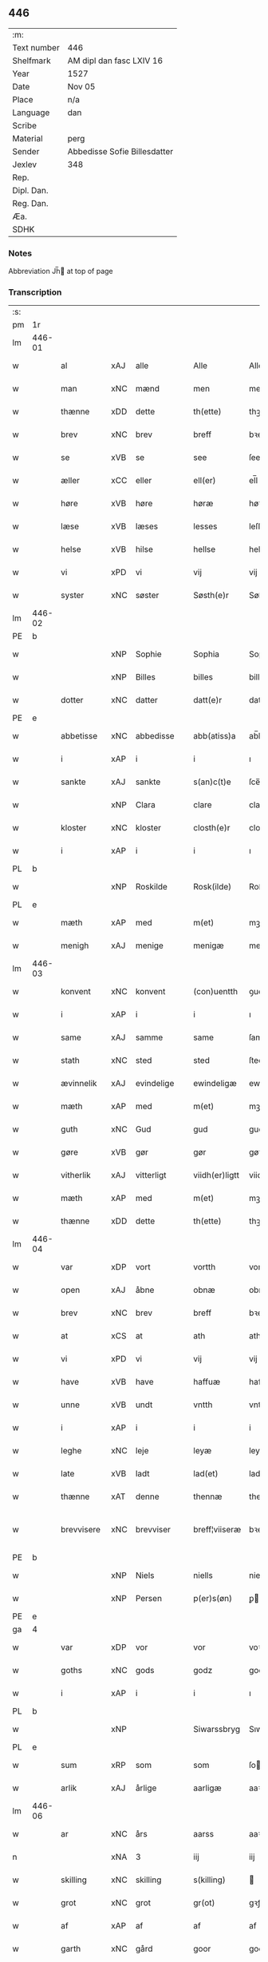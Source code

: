 ** 446
| :m:         |                              |
| Text number | 446                          |
| Shelfmark   | AM dipl dan fasc LXIV 16     |
| Year        | 1527                         |
| Date        | Nov 05                       |
| Place       | n/a                          |
| Language    | dan                          |
| Scribe      |                              |
| Material    | perg                         |
| Sender      | Abbedisse Sofie Billesdatter |
| Jexlev      | 348                          |
| Rep.        |                              |
| Dipl. Dan.  |                              |
| Reg. Dan.   |                              |
| Æa.         |                              |
| SDHK        |                              |

*** Notes
Abbreviation Jh̅ at top of page

*** Transcription
| :s: |        |                     |                |   |   |                |               |   |   |   |   |     |   |   |   |               |
| pm  |     1r |                     |                |   |   |                |               |   |   |   |   |     |   |   |   |               |
| lm  | 446-01 |                     |                |   |   |                |               |   |   |   |   |     |   |   |   |               |
| w   |        | al                  | xAJ            | alle  |   | Alle           | Alle          |   |   |   |   | dan |   |   |   |        446-01 |
| w   |        | man              | xNC            | mænd  |   | men            | me           |   |   |   |   | dan |   |   |   |        446-01 |
| w   |        | thænne              | xDD            | dette  |   | th(ette)       | thꝫͤ           |   |   |   |   | dan |   |   |   |        446-01 |
| w   |        | brev                | xNC            | brev  |   | breff          | bꝛeff         |   |   |   |   | dan |   |   |   |        446-01 |
| w   |        | se                  | xVB            | se  |   | see            | ſee           |   |   |   |   | dan |   |   |   |        446-01 |
| w   |        | æller               | xCC            | eller  |   | ell(er)        | el̅l           |   |   |   |   | dan |   |   |   |        446-01 |
| w   |        | høre                | xVB            | høre  |   | høræ           | høꝛæ          |   |   |   |   | dan |   |   |   |        446-01 |
| w   |        | læse               | xVB            | læses  |   | lesses         | leſſe        |   |   |   |   | dan |   |   |   |        446-01 |
| w   |        | helse              | xVB            | hilse  |   | hellse         | hellſe        |   |   |   |   | dan |   |   |   |        446-01 |
| w   |        | vi                 | xPD            | vi  |   | vij            | vij           |   |   |   |   | dan |   |   |   |        446-01 |
| w   |        | syster              | xNC            | søster  |   | Søsth(e)r      | Søſthꝛꝭ       |   |   |   |   | dan |   |   |   |        446-01 |
| lm  | 446-02 |                     |                |   |   |                |               |   |   |   |   |     |   |   |   |               |
| PE  |      b |                     |                |   |   |                |               |   |   |   |   |     |   |   |   |               |
| w   |        |                | xNP            | Sophie  |   | Sophia         | Sophıa        |   |   |   |   | dan |   |   |   |        446-02 |
| w   |        |                | xNP            | Billes  |   | billes         | bille        |   |   |   |   | dan |   |   |   |        446-02 |
| w   |        | dotter              | xNC            | datter  |   | datt(e)r       | dattꝛꝭ        |   |   |   |   | dan |   |   |   |        446-02 |
| PE  |      e |                     |                |   |   |                |               |   |   |   |   |     |   |   |   |               |
| w   |        | abbetisse           | xNC            | abbedisse  |   | abb(atiss)a    | ab̅ba          |   |   |   |   | lat |   |   |   |        446-02 |
| w   |        | i                   | xAP            | i  |   | i              | ı             |   |   |   |   | dan |   |   |   |        446-02 |
| w   |        | sankte              | xAJ            | sankte  |   | s(an)c(t)e     | ſce̅           |   |   |   |   | dan |   |   |   |        446-02 |
| w   |        |                 | xNP            | Clara  |   | clare          | claꝛe         |   |   |   |   | dan |   |   |   |        446-02 |
| w   |        | kloster             | xNC            | kloster  |   | closth(e)r     | cloſthꝛꝭ      |   |   |   |   | dan |   |   |   |        446-02 |
| w   |        | i                   | xAP            | i  |   | i              | ı             |   |   |   |   | dan |   |   |   |        446-02 |
| PL  |      b |                     |                |   |   |                |               |   |   |   |   |     |   |   |   |               |
| w   |        |              | xNP            | Roskilde  |   | Rosk(ilde)     | Roſk̅ꝭ         |   |   |   |   | dan |   |   |   |        446-02 |
| PL  |      e |                     |                |   |   |                |               |   |   |   |   |     |   |   |   |               |
| w   |        | mæth                | xAP            | med  |   | m(et)          | mꝫ            |   |   |   |   | dan |   |   |   |        446-02 |
| w   |        | menigh              | xAJ            | menige  |   | menigæ         | menigæ        |   |   |   |   | dan |   |   |   |        446-02 |
| lm  | 446-03 |                     |                |   |   |                |               |   |   |   |   |     |   |   |   |               |
| w   |        | konvent           | xNC            | konvent  |   | (con)uentth    | ꝯuentth       |   |   |   |   | dan |   |   |   |        446-03 |
| w   |        | i                   | xAP            | i  |   | i              | ı             |   |   |   |   | dan |   |   |   |        446-03 |
| w   |        | same                | xAJ            | samme  |   | same           | ſame          |   |   |   |   | dan |   |   |   |        446-03 |
| w   |        | stath               | xNC            | sted  |   | sted           | ſted          |   |   |   |   | dan |   |   |   |        446-03 |
| w   |        | ævinnelik          | xAJ            | evindelige  |   | ewindeligæ     | ewındelıgæ    |   |   |   |   | dan |   |   |   |        446-03 |
| w   |        | mæth                | xAP            | med  |   | m(et)          | mꝫ            |   |   |   |   | dan |   |   |   |        446-03 |
| w   |        | guth                | xNC            | Gud  |   | gud            | gud           |   |   |   |   | dan |   |   |   |        446-03 |
| w   |        | gøre             | xVB            | gør  |   | gør            | gøꝛ           |   |   |   |   | dan |   |   |   |        446-03 |
| w   |        | vitherlik         | xAJ            | vitterligt  |   | viidh(er)ligtt | viidhꝭlıgtt   |   |   |   |   | dan |   |   |   |        446-03 |
| w   |        | mæth                | xAP            | med  |   | m(et)          | mꝫ            |   |   |   |   | dan |   |   |   |        446-03 |
| w   |        | thænne              | xDD            | dette  |   | th(ette)       | thꝫͤ           |   |   |   |   | dan |   |   |   |        446-03 |
| lm  | 446-04 |                     |                |   |   |                |               |   |   |   |   |     |   |   |   |               |
| w   |        | var              | xDP            | vort  |   | vortth         | vortth        |   |   |   |   | dan |   |   |   |        446-04 |
| w   |        | open                | xAJ            | åbne  |   | obnæ           | obnæ          |   |   |   |   | dan |   |   |   |        446-04 |
| w   |        | brev                | xNC            | brev  |   | breff          | bꝛeff         |   |   |   |   | dan |   |   |   |        446-04 |
| w   |        | at                  | xCS            | at  |   | ath            | ath           |   |   |   |   | dan |   |   |   |        446-04 |
| w   |        | vi                 | xPD            | vi  |   | vij            | vij           |   |   |   |   | dan |   |   |   |        446-04 |
| w   |        | have                | xVB            | have  |   | haffuæ         | haffuæ        |   |   |   |   | dan |   |   |   |        446-04 |
| w   |        | unne               | xVB            | undt  |   | vntth          | vntth         |   |   |   |   | dan |   |   |   |        446-04 |
| w   |        | i                   | xAP            | i  |   | i              | i             |   |   |   |   | dan |   |   |   |        446-04 |
| w   |        | leghe               | xNC            | leje  |   | leyæ           | leyæ          |   |   |   |   | dan |   |   |   |        446-04 |
| w   |        | late                | xVB            | ladt  |   | lad(et)        | ladꝫ          |   |   |   |   | dan |   |   |   |        446-04 |
| w   |        | thænne              | xAT            | denne  |   | thennæ         | thennæ        |   |   |   |   | dan |   |   |   |        446-04 |
| w   |        | brevvisere        | xNC            | brevviser  |   | breff¦viiseræ  | bꝛeff¦viiſeꝛæ |   |   |   |   | dan |   |   |   | 446-04—446-05 |
| PE  |      b |                     |                |   |   |                |               |   |   |   |   |     |   |   |   |               |
| w   |        |                | xNP            | Niels  |   | niells         | niell        |   |   |   |   | dan |   |   |   |        446-05 |
| w   |        |                | xNP            | Persen  |   | p(er)s(øn)     | ꝑ            |   |   |   |   | dan |   |   |   |        446-05 |
| PE  |      e |                     |                |   |   |                |               |   |   |   |   |     |   |   |   |               |
| ga  |      4 |                     |                |   |   |                |               |   |   |   |   |     |   |   |   |               |
| w   |        | var                | xDP            | vor  |   | vor            | voꝛ           |   |   |   |   | dan |   |   |   |        446-05 |
| w   |        | goths               | xNC            | gods  |   | godz           | godz          |   |   |   |   | dan |   |   |   |        446-05 |
| w   |        | i                   | xAP            | i  |   | i              | ı             |   |   |   |   | dan |   |   |   |        446-05 |
| PL  |      b |                     |                |   |   |                |               |   |   |   |   |     |   |   |   |               |
| w   |        |          | xNP            |    |   | Siwarssbryg    | Sıwarſſbꝛyg   |   |   |   | ? | dan |   |   |   |        446-05 |
| PL  |      e |                     |                |   |   |                |               |   |   |   |   |     |   |   |   |               |
| w   |        | sum                 | xRP            | som  |   | som            | ſo           |   |   |   |   | dan |   |   |   |        446-05 |
| w   |        | arlik             | xAJ            | årlige  |   | aarligæ        | aaꝛlıgæ       |   |   |   |   | dan |   |   |   |        446-05 |
| lm  | 446-06 |                     |                |   |   |                |               |   |   |   |   |     |   |   |   |               |
| w   |        | ar                  | xNC            | års  |   | aarss          | aaꝛſſ         |   |   |   |   | dan |   |   |   |        446-06 |
| n   |        |                  | xNA            | 3  |   | iij            | iij           |   |   |   |   | dan |   |   |   |        446-06 |
| w   |        | skilling            | xNC            | skilling  |   | s(killing)     |              |   |   |   |   | dan |   |   |   |        446-06 |
| w   |        | grot                | xNC            | grot  |   | gr(ot)         | gꝛꝭ           |   |   |   |   | dan |   |   |   |        446-06 |
| w   |        | af                  | xAP            | af  |   | af             | af            |   |   |   |   | dan |   |   |   |        446-06 |
| w   |        | garth               | xNC            | gård  |   | goor           | gooꝛ          |   |   |   |   | dan |   |   |   |        446-06 |
| w   |        | nyte                | xVB            | nyde  |   | nyde           | nyde          |   |   |   |   | dan |   |   |   |        446-06 |
| w   |        | have                | xVB            | have  |   | haffuæ         | haffuæ        |   |   |   |   | dan |   |   |   |        446-06 |
| w   |        | bruke                | xVB            | bruge  |   | brwgæ          | bꝛwgæ         |   |   |   |   | dan |   |   |   |        446-06 |
| w   |        | i                   | xAP            | i  |   | i              | ı             |   |   |   |   | dan |   |   |   |        446-06 |
| w   |        | sin                 | xDP            | sin  |   | syn            | ſy           |   |   |   |   | dan |   |   |   |        446-06 |
| w   |        | liv                 | xNC            | livs  |   | liffs          | liff         |   |   |   |   | dan |   |   |   |        446-06 |
| w   |        | tith               | xNC            | tid  |   | tytth          | tytth         |   |   |   |   | dan |   |   |   |        446-06 |
| lm  | 446-07 |                     |                |   |   |                |               |   |   |   |   |     |   |   |   |               |
| w   |        | et                  | xAT            | et  |   | et             | et            |   |   |   |   | dan |   |   |   |        446-07 |
| w   |        | barn                | xNC            | barn  |   | barn           | baꝛ          |   |   |   |   | dan |   |   |   |        446-07 |
| w   |        | æfter               | xAP            | efter  |   | effther        | efftheꝛ       |   |   |   |   | dan |   |   |   |        446-07 |
| w   |        | han                 | xPD            | ham  |   | ha(m)          | haͫ            |   |   |   |   | dan |   |   |   |        446-07 |
| w   |        | mæth                | xAP            | med  |   | m(et)          | mꝫ            |   |   |   |   | dan |   |   |   |        446-07 |
| w   |        | svadan             | xAJ            | sådant  |   | sadantt        | ſadantt       |   |   |   |   | dan |   |   |   |        446-07 |
| w   |        | formæle            | xNC            | formæle  |   | formellæ       | foꝛmellæ      |   |   |   |   | dan |   |   |   |        446-07 |
| w   |        | han                 | xPD            | han  |   | han            | ha           |   |   |   |   | dan |   |   |   |        446-07 |
| w   |        | yte                 | xVB            | yder  |   | ydh(e)r        | ydhꝛꝭ         |   |   |   |   | dan |   |   |   |        446-07 |
| w   |        | sin               | xDP            | sit  |   | sytth          | ſytth         |   |   |   |   | dan |   |   |   |        446-07 |
| lm  | 446-08 |                     |                |   |   |                |               |   |   |   |   |     |   |   |   |               |
| w   |        |                | XX            |   |   | langell        | langell       |   |   |   |   | dan |   |   |   |        446-08 |
| w   |        | i                   | xAP            | i  |   | i              | i             |   |   |   |   | dan |   |   |   |        446-08 |
| w   |        | tith               | xNC            | tid  |   | tytth          | tytth         |   |   |   |   | dan |   |   |   |        446-08 |
| w   |        | ok                  | xCC            | og  |   | ock            | ock           |   |   |   |   | dan |   |   |   |        446-08 |
| w   |        | time                | xNC            | time  |   | tymæ           | tymæ          |   |   |   |   | dan |   |   |   |        446-08 |
| w   |        | ænge                | xPD            | ingen  |   | ingen          | ınge         |   |   |   |   | dan |   |   |   |        446-08 |
| w   |        | skathe              | xNC            | skade  |   | skade          | ſkade         |   |   |   |   | dan |   |   |   |        446-08 |
| w   |        | gøre             | xVB            | gør  |   | gør            | gøꝛ           |   |   |   |   | dan |   |   |   |        446-08 |
| w   |        | i                   | xAP            | i  |   | i              | ı             |   |   |   |   | dan |   |   |   |        446-08 |
| w   |        | noker               | xPD            | nogen  |   | nogh(e)r       | noghꝛꝭ        |   |   |   |   | dan |   |   |   |        446-08 |
| w   |        | mate                | xNC            | måde  |   | mode           | mode          |   |   |   |   | dan |   |   |   |        446-08 |
| lm  | 446-09 |                     |                |   |   |                |               |   |   |   |   |     |   |   |   |               |
| w   |        | upa                 | xAP            | på  |   | poo            | poo           |   |   |   |   | dan |   |   |   |        446-09 |
| w   |        | kloster           | xNC            | klosters  |   | closthr(is)    | cloſthꝛꝭ      |   |   |   |   | dan |   |   |   |        446-09 |
| w   |        | goths               | xNC            | gods  |   | godz           | godz          |   |   |   |   | dan |   |   |   |        446-09 |
| w   |        | æj                  | xAV            | ej  |   | ey             | ey            |   |   |   |   | dan |   |   |   |        446-09 |
| w   |        | sitje                | xVB            | sidder  |   | sydh(e)r       | ſydhꝛ        |   |   |   |   | dan |   |   |   |        446-09 |
| w   |        | yver                | xAV            | over  |   | offuer         | offueꝛ        |   |   |   |   | dan |   |   |   |        446-09 |
| w   |        | hørigh               | xAJ            | hørig  |   | hørig          | høꝛig         |   |   |   |   | dan |   |   |   |        446-09 |
| w   |        |                    | XX            | et  |   | ett            | ett           |   |   |   |   | dan |   |   |   |        446-09 |
| w   |        |         | xAJ            |   |   | genstyrdelig   | genſtyꝛdelig  |   |   |   |   | dan |   |   |   |        446-09 |
| w   |        | mæth                | xAP            | med  |   | m(et)          | mꝫ            |   |   |   |   | dan |   |   |   |        446-09 |
| w   |        | orth                | xNC            | ord  |   | ord            | oꝛd           |   |   |   |   | dan |   |   |   |        446-09 |
| lm  | 446-10 |                     |                |   |   |                |               |   |   |   |   |     |   |   |   |               |
| w   |        |                    | XX            |   |   | ett            | ett           |   |   |   |   | dan |   |   |   |        446-10 |
| w   |        | gærning           | xNC            | gerninger  |   | gernigh(er)    | geꝛnıghꝭ      |   |   |   |   | dan |   |   |   |        446-10 |
| w   |        |                    | XX             |   |   | ett            | ett           |   |   |   |   | dan |   |   |   |        446-10 |
| w   |        | til                 | xAV            | til  |   | tell           | tell          |   |   |   |   | dan |   |   |   |        446-10 |
| w   |        | give                | xVB            | giver  |   | giffuer        | gıffueꝛ       |   |   |   |   | dan |   |   |   |        446-10 |
| w   |        | sik                 | xPD            | sig  |   | seg            | ſeg           |   |   |   |   | dan |   |   |   |        446-10 |
| w   |        | anner               | xPD            | andet  |   | and(et)        | andꝫ          |   |   |   |   | dan |   |   |   |        446-10 |
| w   |        | hærskap               | xNC            | her-  |   | h(er)          | h̅             |   |   |   |   | dan |   |   |   |        446-10 |
| w   |        | hærskap                | xNC            | skab  |   | skaff          | ſkaff         |   |   |   |   | dan |   |   |   |        446-10 |
| w   |        | hva                 | xPD            | hvad  |   | hwad           | hwad          |   |   |   |   | dan |   |   |   |        446-10 |
| w   |        | sak                 | xNC            | sag  |   | sagh           | ſagh          |   |   |   |   | dan |   |   |   |        446-10 |
| lm  | 446-11 |                     |                |   |   |                |               |   |   |   |   |     |   |   |   |               |
| w   |        |                    | XX            |   |   | ett            | ett           |   |   |   |   | dan |   |   |   |        446-11 |
| w   |        | brøte              | xAJ            | brøde  |   | brødæ          | bꝛødæ         |   |   |   |   | dan |   |   |   |        446-11 |
| w   |        | sum                 | xRP            | som  |   | som            | ſo           |   |   |   |   | dan |   |   |   |        446-11 |
| w   |        | han                 | xPD            | han  |   | ha(n)          | ha̅            |   |   |   |   | dan |   |   |   |        446-11 |
| w   |        | falle           | xVB            | fallendes  |   | fallend(is)    | fallendꝭ      |   |   |   |   | dan |   |   |   |        446-11 |
| w   |        | varthe               | xVB            | vorder  |   | vordh(er)      | voꝛdhꝭ        |   |   |   |   | dan |   |   |   |        446-11 |
| w   |        | fore                 | xAV            | for  |   | foræ           | foꝛæ          |   |   |   |   | dan |   |   |   |        446-11 |
| w   |        | nar                 | xCS            | når  |   | nar            | naꝛ           |   |   |   |   | dan |   |   |   |        446-11 |
| w   |        | fornævnd            | xAJ            | fornævnte  |   | for(nefnde)    | foꝛͩͤ           |   |   |   |   | dan |   |   |   |        446-11 |
| w   |        | artikel            | xNC            | artikel  |   | artygllæ       | aꝛtygllæ      |   |   |   |   | dan |   |   |   |        446-11 |
| w   |        | æj                  | xAV            | ej  |   | ey             | ey            |   |   |   |   | dan |   |   |   |        446-11 |
| lm  | 446-12 |                     |                |   |   |                |               |   |   |   |   |     |   |   |   |               |
| w   |        | halde               | xNC            | holde  |   | holle          | holle         |   |   |   |   | dan |   |   |   |        446-12 |
| w   |        | skule                 | xVB            | skulle  |   | sullæ          | ſullæ         |   |   |   |   | dan |   |   |   |        446-12 |
| w   |        | vi                 | xPD            | vi  |   | vij            | vij           |   |   |   |   | dan |   |   |   |        446-12 |
| w   |        | gen                 | xAV            | igen  |   | igen           | ige          |   |   |   |   | dan |   |   |   |        446-12 |
| w   |        | kalle               | xVB            | kalde  |   | kalle          | kalle         |   |   |   |   | dan |   |   |   |        446-12 |
| w   |        | var                | xDP            | vort  |   | vortt          | voꝛtt         |   |   |   |   | dan |   |   |   |        446-12 |
| w   |        | brev                | xNC            | brev  |   | breff          | bꝛeff         |   |   |   |   | dan |   |   |   |        446-12 |
| w   |        | insighle            | xPD            | indsegl  |   | incegllæ       | ıncegllæ      |   |   |   |   | dan |   |   |   |        446-12 |
| w   |        | give                | xVB            | givet  |   | giffue(t)      | giffueꝫ       |   |   |   |   | dan |   |   |   |        446-12 |
| w   |        | ar                  | xNC            | år  |   | aar            | aaꝛ           |   |   |   |   | dan |   |   |   |        446-12 |
| w   |        | æfter               | xAP            | efter  |   | efft(er)       | efft         |   |   |   |   | dan |   |   |   |        446-12 |
| lm  | 446-13 |                     |                |   |   |                |               |   |   |   |   |     |   |   |   |               |
| w   |        | guth                | xNC            | Guds  |   | gudz           | gudz          |   |   |   |   | dan |   |   |   |        446-13 |
| w   |        | byrth              | xNC            | byrd  |   | byrtth         | byꝛtth        |   |   |   |   | dan |   |   |   |        446-13 |
| n   |        |              | xNO            | 1527  |   | mdxxvij        | dxxvij       |   |   |   |   | dan |   |   |   |        446-13 |
| w   |        | thænne              | xDD            | den  |   | then           | the          |   |   |   |   | dan |   |   |   |        446-13 |
| w   |        | tisdagh             | xNC            | tirsdag  |   | tyssdag        | tyſſdag       |   |   |   |   | dan |   |   |   |        446-13 |
| w   |        | i                   | xAP            | i  |   | i              | i             |   |   |   |   | dan |   |   |   |        446-13 |
| w   |        | al                  | xAJ            | alle  |   | alle           | alle          |   |   |   |   | dan |   |   |   |        446-13 |
| w   |        |                | XX            |   |   | {hælimæ}       | {hælımæ}      |   |   |   |   | dan |   |   |   |        446-13 |
| w   |        | uke                 | xNC            | uge  |   | {uge}          | {uge}         |   |   |   |   | dan |   |   |   |        446-13 |
| w   |        | til                 | xAP            | til  |   | tell           | tell          |   |   |   |   | dan |   |   |   |        446-13 |
| lm  | 446-14 |                     |                |   |   |                |               |   |   |   |   |     |   |   |   |               |
| w   |        | ytermere  | xAJ            | ydermere  |   | ydh(e)r meræ   | ydhꝛꝭ meꝛæ    |   |   |   |   | dan |   |   |   |        446-14 |
| w   |        | vitnesbyrth            | xN            | vidnesbyrd  |   | vinnæ byr      | vinnæ byꝛ     |   |   |   |   | dan |   |   |   |        446-14 |
| w   |        | være                 | xVB            | er  |   | ær             | æꝛ            |   |   |   |   | dan |   |   |   |        446-14 |
| w   |        | var              | xDP            | vort  |   | vortth         | voꝛtth        |   |   |   |   | dan |   |   |   |        446-14 |
| w   |        | konvent             | xNC            | konvents  |   | (con)uentz     | ꝯuentz        |   |   |   |   | dan |   |   |   |        446-14 |
| w   |        | insighle            | xNC            | indsegl  |   | inceglle       | ınceglle      |   |   |   |   | dan |   |   |   |        446-14 |
| w   |        | hængje                | xVB            | hængt  |   | heng           | heng          |   |   |   |   | dan |   |   |   |        446-14 |
| w   |        | hær               | xAV            | her  |   | h(er)          | h̅             |   |   |   |   | dan |   |   |   |        446-14 |
| w   |        | næthen              | xAV            | neden  |   | nede(n)        | nede̅          |   |   |   |   | dan |   |   |   |        446-14 |
| lm  | 446-15 |                     |                |   |   |                |               |   |   |   |   |     |   |   |   |               |
| w   |        | fore                | xAP            | for  |   | foræ           | foꝛæ          |   |   |   |   | dan |   |   |   |        446-15 |
| w   |        | thænne              | xDD            | dette  |   | th(ette)       | thꝫͤ           |   |   |   |   | dan |   |   |   |        446-15 |
| w   |        | brev                | xNC            | brev  |   | breff          | bꝛeff         |   |   |   |   | dan |   |   |   |        446-15 |
| :e: |        |                     |                |   |   |                |               |   |   |   |   |     |   |   |   |               |


